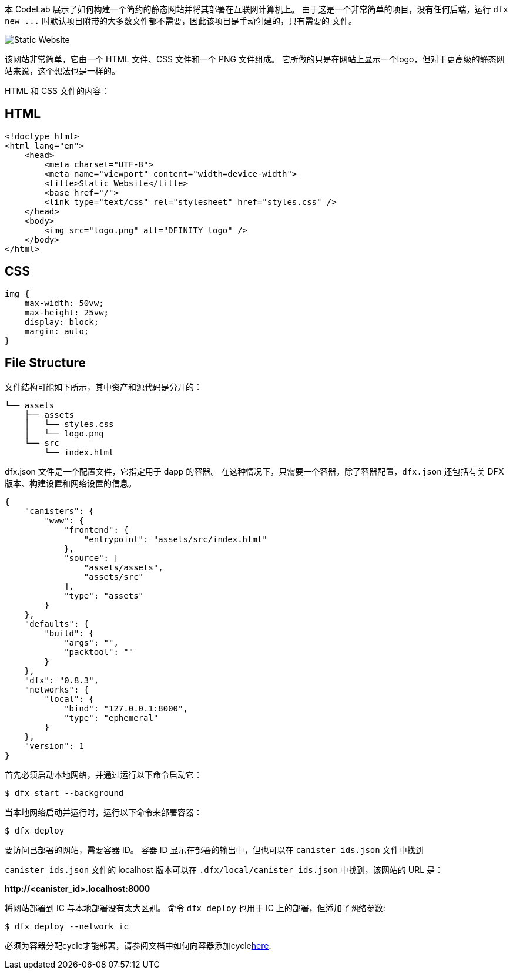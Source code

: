 :页面布局: empty
++++
<!doctype html>
<html>
<head>
  <meta name="viewport" content="width=device-width, minimum-scale=1.0, initial-scale=1.0, user-scalable=yes">
  <meta name="theme-color" content="#4F7DC9">
  <meta charset="UTF-8">
  <title>Static Website on the Internet Computer</title>
  <link rel="stylesheet" href="//fonts.googleapis.com/css?family=Source+Code+Pro:400|Roboto:400,300,400italic,500,700|Roboto+Mono">
  <link rel="stylesheet" href="//fonts.googleapis.com/icon?family=Material+Icons">
  <link rel="stylesheet" href="https://storage.googleapis.com/codelab-elements/codelab-elements.css">
  <style>
    .success {
      color: #1e8e3e;
    }
    .error {
      color: red;
    }
  </style>
</head>
<body>
<script>
    window.addEventListener('DOMContentLoaded', (event) => {
        var parentNode = document.body.parentNode
        parentNode.getElementsByClassName('doc')[0].style.maxWidth = "1000%";
        parentNode.getElementsByClassName('nav-container')[0].style.display = "none";
        parentNode.getElementsByClassName('toolbar')[0].style.display = "none";
        parentNode.getElementsByClassName('footer')[0].style.display = "none";
        parentNode.getElementsByClassName('doc')[0].style.width = "100%";
        parentNode.getElementsByClassName('doc')[0].style.margin = "0px";
        parentNode.getElementsByClassName('doc')[0].style.padding = "0px"; 
        parentNode.getElementsByClassName('content')[0].style.width = "100%";
        parentNode.getElementsByClassName('content')[0].style.height = "100%";
        parentNode.getElementsByClassName('body')[0].style.width = "100%";
        parentNode.getElementsByClassName('body')[0].style.height = "100%";
        
        document.getElementById('arrow-back').href = "javascript:window.close();";
        document.getElementById('done').href = "javascript:window.close();";
    });   
</script>
  <google-codelab-analytics gaid="UA-49880327-14"></google-codelab-analytics>
  <google-codelab codelab-gaid=""
                  id="static_website"
                  title="Static Website on the Internet Computer"
                  environment="web"
                  feedback-link="https://github.com/dfinity">
    
      <google-codelab-step label="Introduction" duration="1">
        <p>本 CodeLab 展示了如何构建一个简约的静态网站并将其部署在互联网计算机上。 由于这是一个非常简单的项目，没有任何后端，运行 <code>dfx new ...</code> 时默认项目附带的大多数文件都不需要，因此该项目是手动创建的，只有需要的 文件。</p>
<p class="image-container"><img alt="Static Website" src="../_images/efd35606ec992f9.png"></p>


      </google-codelab-step>
    
      <google-codelab-step label="Creating the Website" duration="4">
        <p>该网站非常简单，它由一个 HTML 文件、CSS 文件和一个 PNG 文件组成。 它所做的只是在网站上显示一个logo，但对于更高级的静态网站来说，这个想法也是一样的。</p>
<p>HTML 和 CSS 文件的内容：</p>
<h2 is-upgraded>HTML</h2>
<pre><code language="language-html" class="language-html">&lt;!doctype html&gt;
&lt;html lang=&#34;en&#34;&gt;
    &lt;head&gt;
        &lt;meta charset=&#34;UTF-8&#34;&gt;
        &lt;meta name=&#34;viewport&#34; content=&#34;width=device-width&#34;&gt;
        &lt;title&gt;Static Website&lt;/title&gt;
        &lt;base href=&#34;/&#34;&gt;
        &lt;link type=&#34;text/css&#34; rel=&#34;stylesheet&#34; href=&#34;styles.css&#34; /&gt;
    &lt;/head&gt;
    &lt;body&gt;
        &lt;img src=&#34;logo.png&#34; alt=&#34;DFINITY logo&#34; /&gt;
    &lt;/body&gt;
&lt;/html&gt;
</code></pre>
<h2 is-upgraded>CSS</h2>
<pre><code language="language-css" class="language-css">img {
    max-width: 50vw;
    max-height: 25vw;
    display: block;
    margin: auto;
}
</code></pre>
<h2 is-upgraded>File Structure</h2>
<p>文件结构可能如下所示，其中资产和源代码是分开的：</p>
<pre><code language="language-bash" class="language-bash">└── assets
    ├── assets
    │   └── styles.css
    │   └── logo.png
    └── src
        └── index.html             
</code></pre>


      </google-codelab-step>
    
      <google-codelab-step label="Create dfx.json" duration="3">
        <p>dfx.json 文件是一个配置文件，它指定用于 dapp 的容器。 在这种情况下，只需要一个容器，除了容器配置，<code>dfx.json</code> 还包括有关 DFX 版本、构建设置和网络设置的信息。</p>
<pre><code language="language-json" class="language-json">{
    &#34;canisters&#34;: {
        &#34;www&#34;: {
            &#34;frontend&#34;: {
                &#34;entrypoint&#34;: &#34;assets/src/index.html&#34;
            },
            &#34;source&#34;: [
                &#34;assets/assets&#34;,
                &#34;assets/src&#34;
            ],
            &#34;type&#34;: &#34;assets&#34;
        } 
    },
    &#34;defaults&#34;: {
        &#34;build&#34;: {
            &#34;args&#34;: &#34;&#34;,
            &#34;packtool&#34;: &#34;&#34;
        }
    },
    &#34;dfx&#34;: &#34;0.8.3&#34;,
    &#34;networks&#34;: {
        &#34;local&#34;: {
            &#34;bind&#34;: &#34;127.0.0.1:8000&#34;,
            &#34;type&#34;: &#34;ephemeral&#34;
        }
    },
    &#34;version&#34;: 1
}
</code></pre>


      </google-codelab-step>
    
      <google-codelab-step label="Deploy Locally" duration="3">
        <p>首先必须启动本地网络，并通过运行以下命令启动它：</p>
<pre><code language="language-bash" class="language-bash">$ dfx start --background
</code></pre>
<p>当本地网络启动并运行时，运行以下命令来部署容器：</p>
<pre><code language="language-bash" class="language-bash">$ dfx deploy
</code></pre>
<p>要访问已部署的网站，需要容器 ID。 容器 ID 显示在部署的输出中，但也可以在 <code>canister_ids.json</code> 文件中找到</p>
<p><code>canister_ids.json</code> 文件的 localhost 版本可以在 <code>.dfx/local/canister_ids.json</code> 中找到，该网站的 URL 是：</p>
<p><strong>http://&lt;canister_id&gt;.localhost:8000</strong></p>


      </google-codelab-step>
    
      <google-codelab-step label="Deploy on the IC" duration="2">
        <p>将网站部署到 IC 与本地部署没有太大区别。 命令 <code>dfx deploy</code> 也用于 IC 上的部署，但添加了网络参数:</p>
<pre><code language="language-bash" class="language-bash">$ dfx deploy --network ic
</code></pre>
<p>必须为容器分配cycle才能部署，请参阅文档中如何向容器添加cycle<a href="https://smartcontracts.org/docs/quickstart/network-quickstart.html" target="_blank">here</a>.</p>


      </google-codelab-step>
    
  </google-codelab>

  <script src="https://storage.googleapis.com/codelab-elements/native-shim.js"></script>
  <script src="https://storage.googleapis.com/codelab-elements/custom-elements.min.js"></script>
  <script src="https://storage.googleapis.com/codelab-elements/prettify.js"></script>
  <script src="https://storage.googleapis.com/codelab-elements/codelab-elements.js"></script>
  <script src="//support.google.com/inapp/api.js"></script>

</body>
</html>
++++